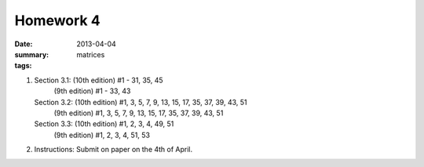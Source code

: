 Homework 4 
##########

:date: 2013-04-04
:summary: 
:tags: matrices



1.
 
   Section 3.1: (10th edition) #1 - 31, 35, 45
                (9th edition) #1 - 33, 43


   Section 3.2: (10th edition) #1, 3, 5, 7, 9, 13, 15, 17, 35, 37, 39, 43, 51
                (9th edition) #1, 3, 5, 7, 9, 13, 15, 17, 35, 37, 39, 43, 51

   Section 3.3: (10th edition) #1, 2, 3, 4, 49, 51
                (9th edition) #1, 2, 3, 4, 51, 53  

2. Instructions: Submit on paper on the 4th of April.


